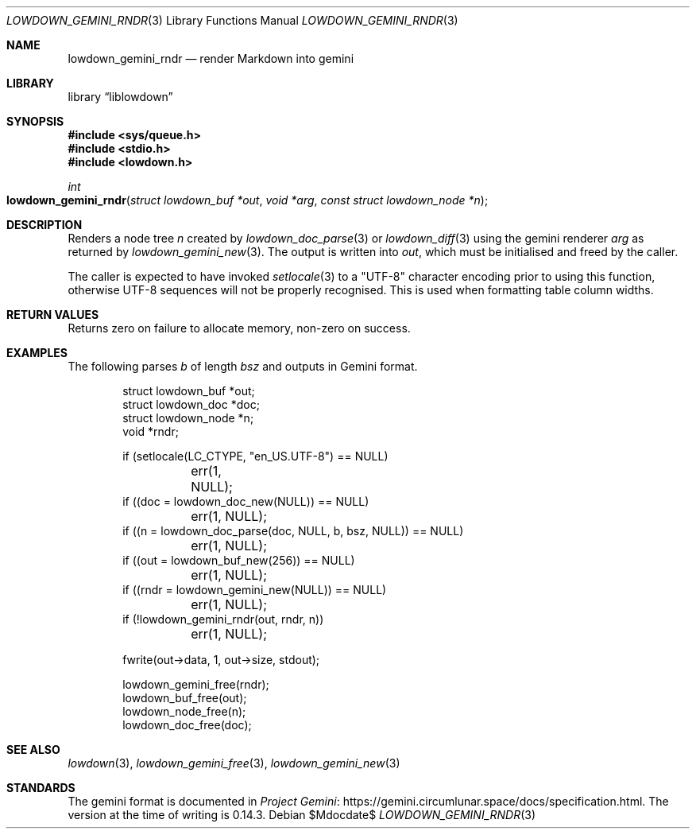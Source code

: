 .\" Copyright (c) 2020--2021 Kristaps Dzonsons <kristaps@bsd.lv>
.\"
.\" Permission to use, copy, modify, and distribute this software for any
.\" purpose with or without fee is hereby granted, provided that the above
.\" copyright notice and this permission notice appear in all copies.
.\"
.\" THE SOFTWARE IS PROVIDED "AS IS" AND THE AUTHOR DISCLAIMS ALL WARRANTIES
.\" WITH REGARD TO THIS SOFTWARE INCLUDING ALL IMPLIED WARRANTIES OF
.\" MERCHANTABILITY AND FITNESS. IN NO EVENT SHALL THE AUTHOR BE LIABLE FOR
.\" ANY SPECIAL, DIRECT, INDIRECT, OR CONSEQUENTIAL DAMAGES OR ANY DAMAGES
.\" WHATSOEVER RESULTING FROM LOSS OF USE, DATA OR PROFITS, WHETHER IN AN
.\" ACTION OF CONTRACT, NEGLIGENCE OR OTHER TORTIOUS ACTION, ARISING OUT OF
.\" OR IN CONNECTION WITH THE USE OR PERFORMANCE OF THIS SOFTWARE.
.\"
.Dd $Mdocdate$
.Dt LOWDOWN_GEMINI_RNDR 3
.Os
.Sh NAME
.Nm lowdown_gemini_rndr
.Nd render Markdown into gemini
.Sh LIBRARY
.Lb liblowdown
.Sh SYNOPSIS
.In sys/queue.h
.In stdio.h
.In lowdown.h
.Ft int
.Fo lowdown_gemini_rndr
.Fa "struct lowdown_buf *out"
.Fa "void *arg"
.Fa "const struct lowdown_node *n"
.Fc
.Sh DESCRIPTION
Renders a node tree
.Fa n
created by
.Xr lowdown_doc_parse 3
or
.Xr lowdown_diff 3
using the gemini renderer
.Fa arg
as returned by
.Xr lowdown_gemini_new 3 .
The output is written into
.Fa out ,
which must be initialised and freed by the caller.
.Pp
The caller is expected to have invoked
.Xr setlocale 3
to a
.Qq UTF-8
character encoding prior to using this function, otherwise UTF-8
sequences will not be properly recognised.
This is used when formatting table column widths.
.Sh RETURN VALUES
Returns zero on failure to allocate memory, non-zero on success.
.Sh EXAMPLES
The following parses
.Va b
of length
.Va bsz
and outputs in Gemini format.
.Bd -literal -offset indent
struct lowdown_buf *out;
struct lowdown_doc *doc;
struct lowdown_node *n;
void *rndr;

if (setlocale(LC_CTYPE, "en_US.UTF-8") == NULL)
	err(1, NULL);
if ((doc = lowdown_doc_new(NULL)) == NULL)
	err(1, NULL);
if ((n = lowdown_doc_parse(doc, NULL, b, bsz, NULL)) == NULL)
	err(1, NULL);
if ((out = lowdown_buf_new(256)) == NULL)
	err(1, NULL);
if ((rndr = lowdown_gemini_new(NULL)) == NULL)
	err(1, NULL);
if (!lowdown_gemini_rndr(out, rndr, n))
	err(1, NULL);

fwrite(out->data, 1, out->size, stdout);

lowdown_gemini_free(rndr);
lowdown_buf_free(out);
lowdown_node_free(n);
lowdown_doc_free(doc);
.Ed
.Sh SEE ALSO
.Xr lowdown 3 ,
.Xr lowdown_gemini_free 3 ,
.Xr lowdown_gemini_new 3
.Sh STANDARDS
The gemini format is documented in
.Lk https://gemini.circumlunar.space/docs/specification.html Project Gemini .
The version at the time of writing is 0.14.3.
